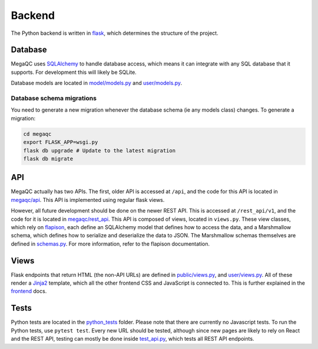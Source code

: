 Backend
=======

The Python backend is written in `flask`_, which determines the
structure of the project.

Database
--------

MegaQC uses `SQLAlchemy`_ to handle database access, which means it can
integrate with any SQL database that it supports. For development this
will likely be SQLite.

Database models are located in `model/models.py`_ and `user/models.py`_.

Database schema migrations 
^^^^^^^^^^^^^^^^^^^^^^^^^^^^

You need to generate a new migration whenever the database schema (ie
any models class) changes. To generate a migration:

.. code:: bash

   cd megaqc
   export FLASK_APP=wsgi.py
   flask db upgrade # Update to the latest migration
   flask db migrate

API
---

MegaQC actually has two APIs. The first, older API is accessed at
``/api``, and the code for this API is located in `megaqc/api`_.
This API is implemented using regular flask views.

However, all future development should be done on the newer REST API.
This is accessed at ``/rest_api/v1``, and the code for it is located in
`megaqc/rest_api`_. This API is composed of views, located in
``views.py``. These view classes, which rely on `flapison`_, each
define an SQLAlchemy model that defines how to access the data, and a
Marshmallow schema, which defines how to serialize and deserialize the
data to JSON. The Marshmallow schemas themselves are defined in
`schemas.py`_. For more information, refer to the flapison documentation.

Views
-----

Flask endpoints that return HTML (the non-API URLs) are defined in
`public/views.py`_, and `user/views.py`_. All of these render a
`Jinja2`_ template, which all the other frontend CSS and JavaScript is
connected to. This is further explained in the `frontend`_ docs.

Tests
-----

Python tests are located in the `python_tests`_ folder. Please note that
there are currently no Javascript tests. To run the Python tests, use
``pytest test``. Every new URL should be tested, although since new
pages are likely to rely on React and the REST API, testing can mostly
be done inside `test_api.py`_, which tests all REST API endpoints.

.. _flask: https://www.palletsprojects.com/p/flask/
.. _SQLAlchemy: https://docs.sqlalchemy.org/
.. _model/models.py: https://github.com/ewels/MegaQC/blob/master/megaqc/model/models.py
.. _user/models.py: https://github.com/ewels/MegaQC/blob/master/megaqc/user/models.py
.. _megaqc/api: https://github.com/ewels/MegaQC/tree/master/megaqc/api
.. _megaqc/rest_api: https://github.com/ewels/MegaQC/tree/master/megaqc/rest_api
.. _views.py: https://github.com/ewels/MegaQC/blob/master/megaqc/rest_api/views.py
.. _flapison: https://github.com/TMiguelT/flapison
.. _schemas.py: https://github.com/ewels/MegaQC/tree/master/megaqc/rest_api/schemas.py
.. _public/views.py: https://github.com/ewels/MegaQC/tree/master/megaqc/public/view.py
.. _user/views.py: https://github.com/ewels/MegaQC/tree/master/megaqc/user/views.py
.. _Jinja2: https://jinja.palletsprojects.com/en/2.11.x/
.. _frontend: ./frontend.md
.. _python_tests: https://github.com/ewels/MegaQC/tree/master/tests
.. _test_api.py: https://github.com/ewels/MegaQC/tree/master/megaqc/api/test_api.py